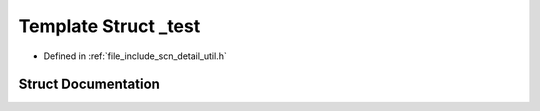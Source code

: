 .. _exhale_struct_structscn_1_1detail_1_1__test:

Template Struct _test
=====================

- Defined in :ref:`file_include_scn_detail_util.h`


Struct Documentation
--------------------


.. doxygenstruct:: scn::detail::_test
   :members:
   :protected-members:
   :undoc-members: